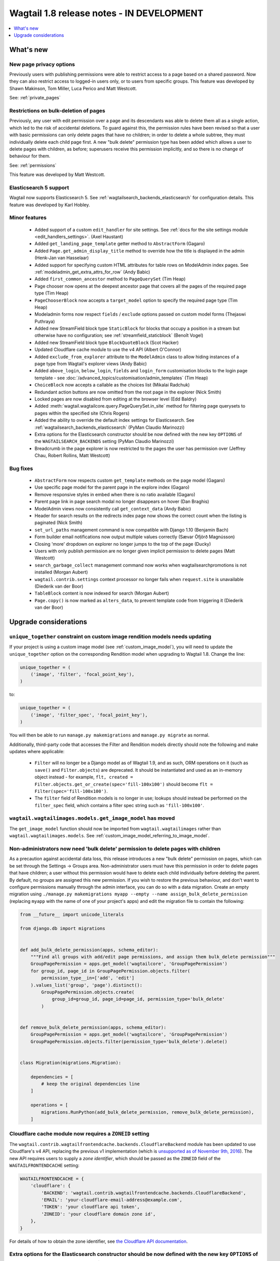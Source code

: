==========================================
Wagtail 1.8 release notes - IN DEVELOPMENT
==========================================

.. contents::
    :local:
    :depth: 1


What's new
==========


New page privacy options
~~~~~~~~~~~~~~~~~~~~~~~~

Previously users with publishing permissions were able to restrict access to a page based on a shared password. Now they can also restrict access to logged-in users only, or to users from specific groups. This feature was developed by Shawn Makinson, Tom Miller, Luca Perico and Matt Westcott.

See: :ref:`private_pages`


Restrictions on bulk-deletion of pages
~~~~~~~~~~~~~~~~~~~~~~~~~~~~~~~~~~~~~~

Previously, any user with edit permission over a page and its descendants was able to delete them all as a single action, which led to the risk of accidental deletions. To guard against this, the permission rules have been revised so that a user with basic permissions can only delete pages that have no children; in order to delete a whole subtree, they must individually delete each child page first. A new "bulk delete" permission type has been added which allows a user to delete pages with children, as before; superusers receive this permission implicitly, and so there is no change of behaviour for them.

See: :ref:`permissions`

This feature was developed by Matt Westcott.


Elasticsearch 5 support
~~~~~~~~~~~~~~~~~~~~~~~

Wagtail now supports Elasticsearch 5. See :ref:`wagtailsearch_backends_elasticsearch` for configuration details. This feature was developed by Karl Hobley.


Minor features
~~~~~~~~~~~~~~

 * Added support of a custom ``edit_handler`` for site settings. See :ref:`docs for the site settings module <edit_handlers_settings>`. (Axel Haustant)
 * Added ``get_landing_page_template`` getter method to ``AbstractForm`` (Gagaro)
 * Added ``Page.get_admin_display_title`` method to override how the title is displayed in the admin (Henk-Jan van Hasselaar)
 * Added support for specifying custom HTML attributes for table rows on ModelAdmin index pages. See :ref:`modeladmin_get_extra_attrs_for_row` (Andy Babic)
 * Added ``first_common_ancestor`` method to ``PageQuerySet`` (Tim Heap)
 * Page chooser now opens at the deepest ancestor page that covers all the pages of the required page type (Tim Heap)
 * ``PageChooserBlock`` now accepts a ``target_model`` option to specify the required page type (Tim Heap)
 * Modeladmin forms now respect ``fields`` / ``exclude`` options passed on custom model forms (Thejaswi Puthraya)
 * Added new StreamField block type ``StaticBlock`` for blocks that occupy a position in a stream but otherwise have no configuration; see :ref:`streamfield_staticblock` (Benoît Vogel)
 * Added new StreamField block type ``BlockQuoteBlock`` (Scot Hacker)
 * Updated Cloudflare cache module to use the v4 API (Albert O'Connor)
 * Added ``exclude_from_explorer`` attribute to the ``ModelAdmin`` class to allow hiding instances of a page type from Wagtail's explorer views (Andy Babic)
 * Added ``above_login``, ``below_login``, ``fields`` and ``login_form`` customisation blocks to the login page template - see :doc:`/advanced_topics/customisation/admin_templates` (Tim Heap)
 * ``ChoiceBlock`` now accepts a callable as the choices list (Mikalai Radchuk)
 * Redundant action buttons are now omitted from the root page in the explorer (Nick Smith)
 * Locked pages are now disabled from editing at the browser level (Edd Baldry)
 * Added :meth:`wagtail.wagtailcore.query.PageQuerySet.in_site` method for filtering page querysets to pages within the specified site (Chris Rogers)
 * Added the ability to override the default index settings for Elasticsearch. See :ref:`wagtailsearch_backends_elasticsearch` (PyMan Claudio Marinozzi)
 * Extra options for the Elasticsearch constructor should be now defined with the new key ``OPTIONS`` of the ``WAGTAILSEARCH_BACKENDS`` setting (PyMan Claudio Marinozzi)
 * Breadcrumb in the page explorer is now restricted to the pages the user has permission over (Jeffrey Chau, Robert Rollins, Matt Westcott)


Bug fixes
~~~~~~~~~

 * ``AbstractForm`` now respects custom ``get_template`` methods on the page model (Gagaro)
 * Use specific page model for the parent page in the explore index (Gagaro)
 * Remove responsive styles in embed when there is no ratio available (Gagaro)
 * Parent page link in page search modal no longer disappears on hover (Dan Braghis)
 * ModelAdmin views now consistently call ``get_context_data`` (Andy Babic)
 * Header for search results on the redirects index page now shows the correct count when the listing is paginated (Nick Smith)
 * ``set_url_paths`` management command is now compatible with Django 1.10 (Benjamin Bach)
 * Form builder email notifications now output multiple values correctly (Sævar Öfjörð Magnússon)
 * Closing 'more' dropdown on explorer no longer jumps to the top of the page (Ducky)
 * Users with only publish permission are no longer given implicit permission to delete pages (Matt Westcott)
 * ``search_garbage_collect`` management command now works when wagtailsearchpromotions is not installed (Morgan Aubert)
 * ``wagtail.contrib.settings`` context processor no longer fails when ``request.site`` is unavailable (Diederik van der Boor)
 * ``TableBlock`` content is now indexed for search (Morgan Aubert)
 * ``Page.copy()`` is now marked as ``alters_data``, to prevent template code from triggering it (Diederik van der Boor)


Upgrade considerations
======================

``unique_together`` constraint on custom image rendition models needs updating
~~~~~~~~~~~~~~~~~~~~~~~~~~~~~~~~~~~~~~~~~~~~~~~~~~~~~~~~~~~~~~~~~~~~~~~~~~~~~~

If your project is using a custom image model (see :ref:`custom_image_model`), you will need to
update the ``unique_together`` option on the corresponding Rendition model when upgrading to Wagtail 1.8. Change the line:

.. code-block:: python

    unique_together = (
        ('image', 'filter', 'focal_point_key'),
    )

to:

.. code-block:: python

    unique_together = (
        ('image', 'filter_spec', 'focal_point_key'),
    )

You will then be able to run ``manage.py makemigrations`` and ``manage.py migrate`` as normal.

Additionally, third-party code that accesses the Filter and Rendition models directly should note the following and make updates where applicable:

 * ``Filter`` will no longer be a Django model as of Wagtail 1.9, and as such, ORM operations on it (such as ``save()`` and ``Filter.objects``) are deprecated. It should be instantiated and used as an in-memory object instead - for example, ``flt, created = Filter.objects.get_or_create(spec='fill-100x100')`` should become ``flt = Filter(spec='fill-100x100')``.
 * The ``filter`` field of Rendition models is no longer in use; lookups should instead be performed on the ``filter_spec`` field, which contains a filter spec string such as ``'fill-100x100'``.


``wagtail.wagtailimages.models.get_image_model`` has moved
~~~~~~~~~~~~~~~~~~~~~~~~~~~~~~~~~~~~~~~~~~~~~~~~~~~~~~~~~~

The ``get_image_model`` function should now be imported from ``wagtail.wagtailimages`` rather than ``wagtail.wagtailimages.models``. See :ref:`custom_image_model_referring_to_image_model`.


Non-administrators now need 'bulk delete' permission to delete pages with children
~~~~~~~~~~~~~~~~~~~~~~~~~~~~~~~~~~~~~~~~~~~~~~~~~~~~~~~~~~~~~~~~~~~~~~~~~~~~~~~~~~

As a precaution against accidental data loss, this release introduces a new "bulk delete" permission on pages, which can be set through the Settings -> Groups area. Non-administrator users must have this permission in order to delete pages that have children; a user without this permission would have to delete each child individually before deleting the parent. By default, no groups are assigned this new permission. If you wish to restore the previous behaviour, and don't want to configure permissions manually through the admin interface, you can do so with a data migration. Create an empty migration using ``./manage.py makemigrations myapp --empty --name assign_bulk_delete_permission`` (replacing ``myapp`` with the name of one of your project's apps) and edit the migration file to contain the following:

.. code-block:: python

    from __future__ import unicode_literals

    from django.db import migrations


    def add_bulk_delete_permission(apps, schema_editor):
        """Find all groups with add/edit page permissions, and assign them bulk_delete permission"""
        GroupPagePermission = apps.get_model('wagtailcore', 'GroupPagePermission')
        for group_id, page_id in GroupPagePermission.objects.filter(
            permission_type__in=['add', 'edit']
        ).values_list('group', 'page').distinct():
            GroupPagePermission.objects.create(
                group_id=group_id, page_id=page_id, permission_type='bulk_delete'
            )


    def remove_bulk_delete_permission(apps, schema_editor):
        GroupPagePermission = apps.get_model('wagtailcore', 'GroupPagePermission')
        GroupPagePermission.objects.filter(permission_type='bulk_delete').delete()


    class Migration(migrations.Migration):

        dependencies = [
            # keep the original dependencies line
        ]

        operations = [
            migrations.RunPython(add_bulk_delete_permission, remove_bulk_delete_permission),
        ]


Cloudflare cache module now requires a ``ZONEID`` setting
~~~~~~~~~~~~~~~~~~~~~~~~~~~~~~~~~~~~~~~~~~~~~~~~~~~~~~~~~

The ``wagtail.contrib.wagtailfrontendcache.backends.CloudflareBackend`` module has been updated to use Cloudflare's v4 API, replacing the previous v1 implementation (which is `unsupported as of November 9th, 2016 <https://www.cloudflare.com/docs/client-api/>`_). The new API requires users to supply a *zone identifier*, which should be passed as the ``ZONEID`` field of the ``WAGTAILFRONTENDCACHE`` setting:

.. code-block:: python

    WAGTAILFRONTENDCACHE = {
        'cloudflare': {
            'BACKEND': 'wagtail.contrib.wagtailfrontendcache.backends.CloudflareBackend',
            'EMAIL': 'your-cloudflare-email-address@example.com',
            'TOKEN': 'your cloudflare api token',
            'ZONEID': 'your cloudflare domain zone id',
        },
    }

For details of how to obtain the zone identifier, see `the Cloudflare API documentation <https://api.cloudflare.com/#getting-started-resource-ids>`_.

Extra options for the Elasticsearch constructor should be now defined with the new key ``OPTIONS`` of the ``WAGTAILSEARCH_BACKENDS`` setting
~~~~~~~~~~~~~~~~~~~~~~~~~~~~~~~~~~~~~~~~~~~~~~~~~~~~~~~~~~~~~~~~~~~~~~~~~~~~~~~~~~~~~~~~~~~~~~~~~~~~~~~~~~~~~~~~~~~~~~~~~~~~~~~~~~~~~~~~~~~~

For the Elasticsearch backend, all extra keys defined in ``WAGTAILSEARCH_BACKENDS`` are passed directly to the Elasticsearch constructor. All these keys now should be moved inside the new ``OPTIONS`` dictionary. The old behaviour is still supported, but deprecated.

For example, the following configuration changes the connection class that the Elasticsearch connector_ uses:

.. code-block:: python

    from elasticsearch import RequestsHttpConnection

    WAGTAILSEARCH_BACKENDS = {
        'default': {
            'BACKEND': 'wagtail.wagtailsearch.backends.elasticsearch',
            'connection_class': RequestsHttpConnection,
        }
    }

As ``connection_class`` needs to be passed through to the Elasticsearch connector_,  it should be moved to the new ``OPTIONS`` dictionary:

.. code-block:: python

    from elasticsearch import RequestsHttpConnection

    WAGTAILSEARCH_BACKENDS = {
        'default': {
            'BACKEND': 'wagtail.wagtailsearch.backends.elasticsearch',
            'OPTIONS': {
                'connection_class': RequestsHttpConnection,
            }
        }
    }

.. _connector: https://elasticsearch-py.readthedocs.io/en/master/api.html#elasticsearch
